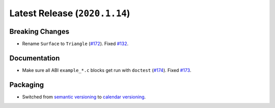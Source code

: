 Latest Release (``2020.1.14``)
==============================

|pypi| |docs|

Breaking Changes
----------------

-  Rename ``Surface`` to ``Triangle``
   (`#172 <https://github.com/dhermes/bezier/pull/172>`__).
   Fixed `#132 <https://github.com/dhermes/bezier/issues/132>`__.

Documentation
-------------

-  Make sure all ABI ``example_*.c`` blocks get run with ``doctest``
   (`#174 <https://github.com/dhermes/bezier/pull/174>`__).
   Fixed `#173 <https://github.com/dhermes/bezier/issues/173>`__.

Packaging
---------

-  Switched from `semantic versioning`_ to `calendar versioning`_.

.. _semantic versioning: http://semver.org/
.. _calendar versioning: https://calver.org/

.. |pypi| image:: https://img.shields.io/pypi/v/bezier/2020.1.14.svg
   :target: https://pypi.org/project/bezier/2020.1.14/
   :alt: PyPI link to release 2020.1.14
.. |docs| image:: https://readthedocs.org/projects/bezier/badge/?version=2020.1.14
   :target: https://bezier.readthedocs.io/en/2020.1.14/
   :alt: Documentation for release 2020.1.14
